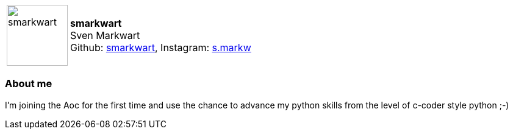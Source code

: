 
:smarkwart-avatar: https://avatars.githubusercontent.com/smarkwart
:smarkwart-realName: Sven Markwart
:smarkwart-github: smarkwart
:smarkwart-instagram: s.markw

:icons: font

//tag::free-form[]

[cols="1,5"]
|===
| image:{smarkwart-avatar}[width=100px]
a| **smarkwart** +
{smarkwart-realName} +
Github: https://github.com/smarkwart[smarkwart],
Instagram: http://instagram.com/{smarkwart-instagram}[{smarkwart-instagram}] +
|===

=== About me

I'm joining the Aoc for the first time and use the chance to advance my python skills from the level of c-coder style python ;-)

//end::free-form[]

